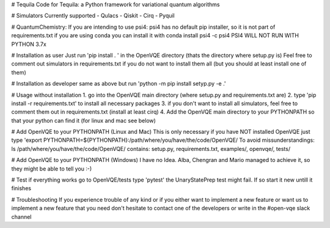 # Tequila
Code for Tequila: a Python framework for variational quantum algorithms

# Simulators
Currently supported
- Qulacs
- Qiskit
- Cirq
- Pyquil

# QuantumChemistry:
If you are intending to use psi4:
psi4 has no default pip installer, so it is not part of requirements.txt
if you are using conda you can install it with
conda install psi4 -c psi4
PSI4 WILL NOT RUN WITH PYTHON 3.7x

# Installation as user
Just run 'pip install . ' in the OpenVQE directory (thats the directory where setup.py is)
Feel free to comment out simulators in requirements.txt if you do not want to install them all (but you should at least install one of them)

# Installation as developer
same as above but run 'python -m pip install setyp.py -e .' 

# Usage without installation
1. go into the OpenVQE main directory (where setup.py and requirements.txt are)
2. type 'pip install -r requirements.txt' to install all necessary packages
3. if you don't want to install all simulators, feel free to comment them out in requirements.txt (install at least cirq)
4. Add the OpenVQE main directory to your PYTHONPATH so that your python can find it (for linux and mac see below)

# Add OpenVQE to your PYTHONPATH (Linux and Mac)
This is only necessary if you have NOT installed OpenVQE
just type 'export PYTHONPATH=${PYTHONPATH}:/path/where/you/have/the/code/OpenVQE/
To avoid missunderstandings:
ls /path/where/you/have/the/code/OpenVQE/
contains: setup.py, requirements.txt, examples/, openvqe/, tests/

# Add OpenVQE to your PYTHONPATH (Windows)
I have no Idea. Alba, Chengran and Mario managed to achieve it, so they might be able to tell you :-)

# Test if everything works
go to OpenVQE/tests
type 'pytest'
the UnaryStatePrep test might fail. If so start it new untill it finishes

# Troubleshooting
If you experience trouble of any kind or if you either want to implement a new feature or want us to implement a new feature that you need
don't hesitate to contact one of the developers or write in the #open-vqe slack channel

